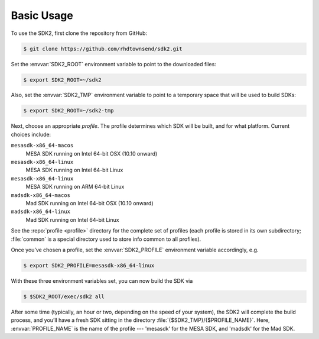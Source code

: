 Basic Usage
===========

To use the SDK2, first clone the repository from GitHub:

.. code-block:: console

   $ git clone https://github.com/rhdtownsend/sdk2.git

Set the :envvar:`SDK2_ROOT` environment variable to point to the downloaded
files:

.. code-block:: console
		
   $ export SDK2_ROOT=~/sdk2

Also, set the :envvar:`SDK2_TMP` environment variable to point to a temporary
space that will be used to build SDKs:

.. code-block:: console
		
   $ export SDK2_ROOT=~/sdk2-tmp

Next, choose an appropriate *profile*. The profile determines which SDK
will be built, and for what platform. Current choices include:

``mesasdk-x86_64-macos``
  MESA SDK running on Intel 64-bit OSX (10.10 onward)

``mesasdk-x86_64-linux``
  MESA SDK running on Intel 64-bit Linux

``mesasdk-x86_64-linux``
  MESA SDK running on ARM 64-bit Linux

``madsdk-x86_64-macos``
  Mad SDK running on Intel 64-bit OSX (10.10 onward)

``madsdk-x86_64-linux``
  Mad SDK running on Intel 64-bit Linux

See the :repo:`profile <profile>` directory for the complete set of
profiles (each profile is stored in its own subdirectory; :file:`common`
is a special directory used to store info common to all profiles).

Once you’ve chosen a profile, set the :envvar:`SDK2_PROFILE` environment
variable accordingly, e.g.

.. code-block:: console

   $ export SDK2_PROFILE=mesasdk-x86_64-linux

With these three environment variables set, you can now build the SDK
via

.. code-block:: console

   $ $SDK2_ROOT/exec/sdk2 all

After some time (typically, an hour or two, depending on the speed of
your system), the SDK2 will complete the build process, and you’ll
have a fresh SDK sitting in the directory
:file:`{$SDK2_TMP}/{$PROFILE_NAME}`. Here, :envvar:`PROFILE_NAME` is
the name of the profile --- 'mesasdk' for the MESA SDK, and
'madsdk' for the Mad SDK.

